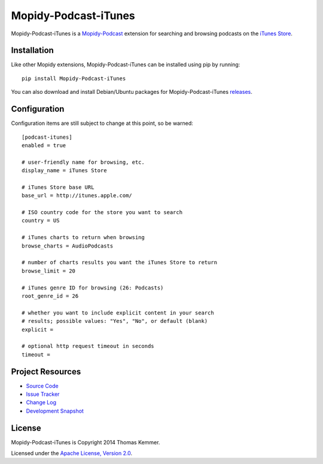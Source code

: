 Mopidy-Podcast-iTunes
========================================================================

Mopidy-Podcast-iTunes is a Mopidy-Podcast_ extension for searching and
browsing podcasts on the `iTunes Store`_.


Installation
------------------------------------------------------------------------

Like other Mopidy extensions, Mopidy-Podcast-iTunes can be installed
using pip by running::

    pip install Mopidy-Podcast-iTunes

You can also download and install Debian/Ubuntu packages for
Mopidy-Podcast-iTunes releases_.


Configuration
------------------------------------------------------------------------

Configuration items are still subject to change at this point, so be
warned::

    [podcast-itunes]
    enabled = true

    # user-friendly name for browsing, etc.
    display_name = iTunes Store

    # iTunes Store base URL
    base_url = http://itunes.apple.com/

    # ISO country code for the store you want to search
    country = US

    # iTunes charts to return when browsing
    browse_charts = AudioPodcasts

    # number of charts results you want the iTunes Store to return
    browse_limit = 20

    # iTunes genre ID for browsing (26: Podcasts)
    root_genre_id = 26

    # whether you want to include explicit content in your search
    # results; possible values: "Yes", "No", or default (blank)
    explicit =

    # optional http request timeout in seconds
    timeout =


Project Resources
------------------------------------------------------------------------

- `Source Code`_
- `Issue Tracker`_
- `Change Log`_
- `Development Snapshot`_

.. image:: https://pypip.in/v/Mopidy-Podcast-iTunes/badge.png
    :target: https://pypi.python.org/pypi/Mopidy-Podcast-iTunes/
    :alt: Latest PyPI version

.. image:: https://pypip.in/d/Mopidy-Podcast-iTunes/badge.png
    :target: https://pypi.python.org/pypi/Mopidy-Podcast-iTunes/
    :alt: Number of PyPI downloads


License
------------------------------------------------------------------------

Mopidy-Podcast-iTunes is Copyright 2014 Thomas Kemmer.

Licensed under the `Apache License, Version 2.0`_.


.. _Mopidy-Podcast: https://github.com/tkem/mopidy-podcast
.. _iTunes Store: https://itunes.apple.com/genre/podcasts/id26
.. _releases: https://github.com/tkem/mopidy-podcast-itunes/releases
.. _Source Code: https://github.com/tkem/mopidy-podcast-itunes
.. _Issue Tracker: https://github.com/tkem/mopidy-podcast-itunes/issues/
.. _Change Log: https://github.com/tkem/mopidy-podcast-itunes/blob/master/Changes
.. _Development Snapshot: https://github.com/tkem/mopidy-podcast-itunes/tarball/master#egg=Mopidy-Podcast-iTunes-dev
.. _Apache License, Version 2.0: http://www.apache.org/licenses/LICENSE-2.0
